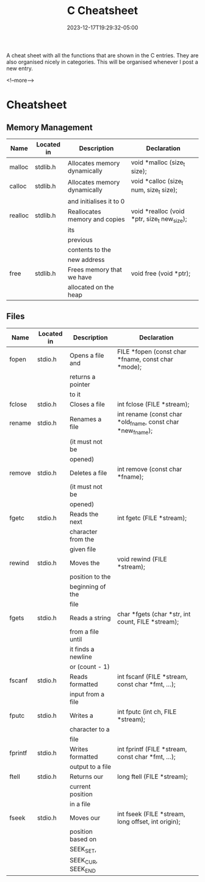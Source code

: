 #+TITLE: C Cheatsheet
#+date: 2023-12-17T19:29:32-05:00
#+categories[]: C Programming
#+LAST_MODIFIED: 2023-12-18 Mon 20:02:40

A cheat sheet with all the functions that are shown in the C entries. They are
also organised nicely in categories. This will be organised whenever I post a
new entry.

<!--more-->

* Cheatsheet

** Memory Management

| Name    | Located in | Description                   | Declaration                                 |
|---------+------------+-------------------------------+---------------------------------------------|
| malloc  | stdlib.h   | Allocates memory dynamically  | void *malloc (size_t size);                 |
|---------+------------+-------------------------------+---------------------------------------------|
| calloc  | stdlib.h   | Allocates memory dynamically  | void *calloc (size_t num, size_t size);     |
|         |            | and initialises it to 0       |                                             |
|---------+------------+-------------------------------+---------------------------------------------|
| realloc | stdlib.h   | Reallocates memory and copies | void *realloc (void *ptr, size_t new_size); |
|         |            | its                           |                                             |
|         |            | previous                      |                                             |
|         |            | contents to the               |                                             |
|         |            | new address                   |                                             |
|---------+------------+-------------------------------+---------------------------------------------|
| free    | stdlib.h   | Frees memory that we have     | void free (void *ptr);                      |
|         |            | allocated on the heap         |                                             |
|---------+------------+-------------------------------+---------------------------------------------|

** Files

| Name    | Located in | Description        | Declaration                                                |
|---------+------------+--------------------+------------------------------------------------------------|
| fopen   | stdio.h    | Opens a file and   | FILE *fopen (const char *fname, const char *mode);         |
|         |            | returns a pointer  |                                                            |
|         |            | to it              |                                                            |
|---------+------------+--------------------+------------------------------------------------------------|
| fclose  | stdio.h    | Closes a file      | int fclose (FILE *stream);                                 |
|---------+------------+--------------------+------------------------------------------------------------|
| rename  | stdio.h    | Renames a file     | int rename (const char *old_fname, const char *new_fname); |
|         |            | (it must not be    |                                                            |
|         |            | opened)            |                                                            |
|---------+------------+--------------------+------------------------------------------------------------|
| remove  | stdio.h    | Deletes a file     | int remove (const char *fname);                            |
|         |            | (it must not be    |                                                            |
|         |            | opened)            |                                                            |
|---------+------------+--------------------+------------------------------------------------------------|
| fgetc   | stdio.h    | Reads the next     | int fgetc (FILE *stream);                                  |
|         |            | character from the |                                                            |
|         |            | given file         |                                                            |
|---------+------------+--------------------+------------------------------------------------------------|
| rewind  | stdio.h    | Moves the          | void rewind (FILE *stream);                                |
|         |            | position to the    |                                                            |
|         |            | beginning of the   |                                                            |
|         |            | file               |                                                            |
|---------+------------+--------------------+------------------------------------------------------------|
| fgets   | stdio.h    | Reads a string     | char *fgets (char *str, int count, FILE *stream);          |
|         |            | from a file until  |                                                            |
|         |            | it finds a newline |                                                            |
|         |            | or (count - 1)     |                                                            |
|---------+------------+--------------------+------------------------------------------------------------|
| fscanf  | stdio.h    | Reads formatted    | int fscanf (FILE *stream, const char *fmt, ...);           |
|         |            | input from a file  |                                                            |
|---------+------------+--------------------+------------------------------------------------------------|
| fputc   | stdio.h    | Writes a           | int fputc (int ch, FILE *stream);                          |
|         |            | character to a     |                                                            |
|         |            | file               |                                                            |
|---------+------------+--------------------+------------------------------------------------------------|
| fprintf | stdio.h    | Writes formatted   | int fprintf (FILE *stream, const char *fmt, ...);          |
|         |            | output to a file   |                                                            |
|---------+------------+--------------------+------------------------------------------------------------|
| ftell   | stdio.h    | Returns our        | long ftell (FILE *stream);                                 |
|         |            | current position   |                                                            |
|         |            | in a file          |                                                            |
|---------+------------+--------------------+------------------------------------------------------------|
| fseek   | stdio.h    | Moves our          | int fseek (FILE *stream, long offset, int origin);         |
|         |            | position based on  |                                                            |
|         |            | SEEK_SET,          |                                                            |
|         |            | SEEK_CUR, SEEK_END |                                                            |
|---------+------------+--------------------+------------------------------------------------------------|
